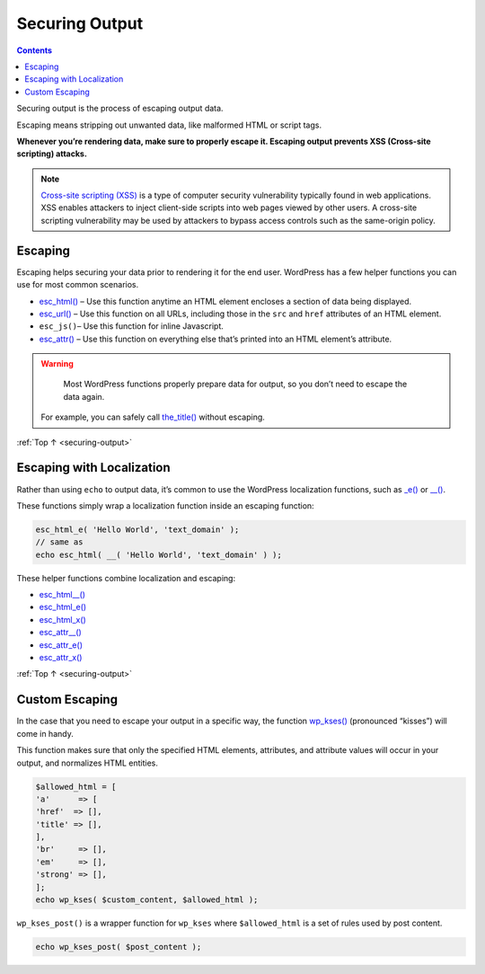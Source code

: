 .. _securing-output:

Securing Output
===============

.. contents::

Securing output is the process of escaping output data.

Escaping means stripping out unwanted data, like malformed HTML or
script tags.

**Whenever you’re rendering data, make sure to properly escape it.
Escaping output prevents XSS (Cross-site scripting) attacks.**

.. note::

  `Cross-site scripting (XSS) <https://en.wikipedia.org/wiki/Cross-site_scripting>`__ is a
  type of computer security vulnerability typically found in web
  applications. XSS enables attackers to inject client-side scripts
  into web pages viewed by other users. A cross-site scripting
  vulnerability may be used by attackers to bypass access controls
  such as the same-origin policy.

.. _header-n12:

Escaping
---------

Escaping helps securing your data prior to rendering it for the end
user. WordPress has a few helper functions you can use for most common
scenarios.

-  `esc_html() <https://developer.wordpress.org/reference/functions/esc_html/>`__
   – Use this function anytime an HTML element encloses a section of
   data being displayed.

-  `esc_url() <https://developer.wordpress.org/reference/functions/esc_url/>`__
   – Use this function on all URLs, including those in the ``src`` and
   ``href`` attributes of an HTML element.

-  ``esc_js()``– Use this function for inline Javascript.

-  `esc_attr() <https://developer.wordpress.org/reference/functions/esc_attr/>`__
   – Use this function on everything else that’s printed into an HTML
   element’s attribute.

.. warning::

	Most WordPress functions properly prepare data for output, so you don’t need to escape the data again.
  For example, you can safely call `the_title() <https://developer.wordpress.org/reference/functions/the_title/>`__
  without escaping.

:ref:`Top ↑ <securing-output>`

.. _header-n28:

Escaping with Localization
---------------------------

Rather than using ``echo`` to output data, it’s common to use the
WordPress localization functions, such as
`\_e() <https://developer.wordpress.org/reference/functions/_e/>`__ or
`\__() <https://developer.wordpress.org/reference/functions/__/>`__.

These functions simply wrap a localization function inside an escaping
function:

.. code-block:: php

   esc_html_e( 'Hello World', 'text_domain' );
   // same as
   echo esc_html( __( 'Hello World', 'text_domain' ) );

These helper functions combine localization and escaping:

-  `esc_html__() <https://developer.wordpress.org/reference/functions/esc_html__/>`__

-  `esc_html_e() <https://developer.wordpress.org/reference/functions/esc_html_e/>`__

-  `esc_html_x() <https://developer.wordpress.org/reference/functions/esc_html_x/>`__

-  `esc_attr__() <https://developer.wordpress.org/reference/functions/esc_attr__/>`__

-  `esc_attr_e() <https://developer.wordpress.org/reference/functions/esc_attr_e/>`__

-  `esc_attr_x() <https://developer.wordpress.org/reference/functions/esc_attr_x/>`__

:ref:`Top ↑ <securing-output>`

.. _header-n47:

Custom Escaping
----------------

In the case that you need to escape your output in a specific way, the
function
`wp_kses() <https://developer.wordpress.org/reference/functions/wp_kses/>`__
(pronounced “kisses”) will come in handy.

This function makes sure that only the specified HTML elements,
attributes, and attribute values will occur in your output, and
normalizes HTML entities.

.. code-block:: php

   $allowed_html = [
   'a'      => [
   'href'  => [],
   'title' => [],
   ],
   'br'     => [],
   'em'     => [],
   'strong' => [],
   ];
   echo wp_kses( $custom_content, $allowed_html );

``wp_kses_post()`` is a wrapper function for ``wp_kses`` where
``$allowed_html`` is a set of rules used by post content.

.. code-block:: php

   echo wp_kses_post( $post_content );
